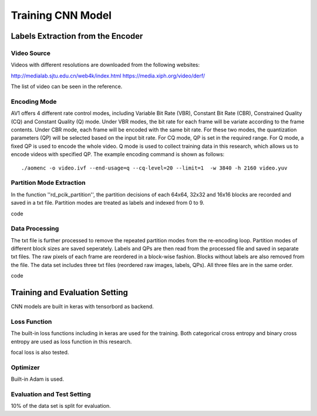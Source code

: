 
Training CNN Model
========================

========================================
Labels Extraction from the Encoder
========================================

-----------------------
Video Source
-----------------------

Videos with different resolutions are downloaded from the following websites:

http://medialab.sjtu.edu.cn/web4k/index.html
https://media.xiph.org/video/derf/

The list of video can be seen in the reference. 

---------------
Encoding Mode
---------------

AV1 offers 4 different rate control modes, including Variable Bit Rate (VBR), Constant Bit Rate (CBR), Constrained Quality (CQ) and Constant Quality (Q) mode. Under VBR modes, the bit rate for each frame will be variate according to the frame contents. Under CBR mode, each frame will be encoded with the same bit rate. For these two modes, the quantization parameters (QP) will be selected based on the input bit rate. For CQ mode, QP is set in the required range. For Q mode, a fixed QP is used to encode the whole video. Q mode is used to collect training data in this research, which allows us to encode videos with specified QP.
The example encoding command is shown as follows::

  ./aomenc -o video.ivf --end-usage=q --cq-level=20 --limit=1  -w 3840 -h 2160 video.yuv

--------------------------
Partition Mode Extraction
--------------------------

In the function ''rd_pcik_partition'', the partition decisions of each 64x64, 32x32 and 16x16 blocks are recorded and saved in a txt file. Partition modes are treated as labels and indexed from 0 to 9.

code

-----------------------
Data Processing
-----------------------

The txt file is further processed to remove the repeated partition modes from the re-encoding loop. Partition modes of different block sizes are saved seperately. Labels and QPs are then read from the processed file and saved in separate txt files. The raw pixels of each frame are reordered in a block-wise fashion. Blocks without labels are also removed from the file. 
The data set includes three txt files (reordered raw images, labels, QPs). All three files are in the same order. 

code

=================================== 
Training and Evaluation Setting
=================================== 

CNN models are built in keras with tensorbord as backend.

--------------
Loss Function
--------------

The built-in loss functions including in keras are used for the training. Both categorical cross entropy and binary cross entropy are used as loss function in this research.

focal loss is also tested.

--------------
Optimizer
--------------

Built-in Adam is used.


----------------------------
Evaluation and Test Setting
----------------------------

10% of the data set is split for evaluation. 
